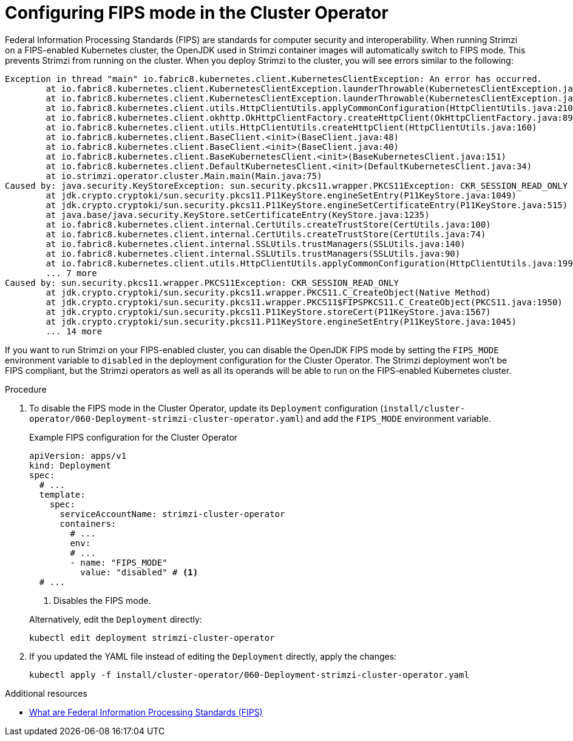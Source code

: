 // Module included in the following assemblies:
//
// assembly-using-the-cluster-operator.adoc

[id='proc-configuring-fips-mode-cluster-operator-{context}']
= Configuring FIPS mode in the Cluster Operator

[role="_abstract"]
Federal Information Processing Standards (FIPS) are standards for computer security and interoperability.
When running Strimzi on a FIPS-enabled Kubernetes cluster, the OpenJDK used in Strimzi container images will automatically switch to FIPS mode.
This prevents Strimzi from running on the cluster.
When you deploy Strimzi to the cluster, you will see errors similar to the following:

[source%nowrap]
----
Exception in thread "main" io.fabric8.kubernetes.client.KubernetesClientException: An error has occurred.
	at io.fabric8.kubernetes.client.KubernetesClientException.launderThrowable(KubernetesClientException.java:103)
	at io.fabric8.kubernetes.client.KubernetesClientException.launderThrowable(KubernetesClientException.java:97)
	at io.fabric8.kubernetes.client.utils.HttpClientUtils.applyCommonConfiguration(HttpClientUtils.java:210)
	at io.fabric8.kubernetes.client.okhttp.OkHttpClientFactory.createHttpClient(OkHttpClientFactory.java:89)
	at io.fabric8.kubernetes.client.utils.HttpClientUtils.createHttpClient(HttpClientUtils.java:160)
	at io.fabric8.kubernetes.client.BaseClient.<init>(BaseClient.java:48)
	at io.fabric8.kubernetes.client.BaseClient.<init>(BaseClient.java:40)
	at io.fabric8.kubernetes.client.BaseKubernetesClient.<init>(BaseKubernetesClient.java:151)
	at io.fabric8.kubernetes.client.DefaultKubernetesClient.<init>(DefaultKubernetesClient.java:34)
	at io.strimzi.operator.cluster.Main.main(Main.java:75)
Caused by: java.security.KeyStoreException: sun.security.pkcs11.wrapper.PKCS11Exception: CKR_SESSION_READ_ONLY
	at jdk.crypto.cryptoki/sun.security.pkcs11.P11KeyStore.engineSetEntry(P11KeyStore.java:1049)
	at jdk.crypto.cryptoki/sun.security.pkcs11.P11KeyStore.engineSetCertificateEntry(P11KeyStore.java:515)
	at java.base/java.security.KeyStore.setCertificateEntry(KeyStore.java:1235)
	at io.fabric8.kubernetes.client.internal.CertUtils.createTrustStore(CertUtils.java:100)
	at io.fabric8.kubernetes.client.internal.CertUtils.createTrustStore(CertUtils.java:74)
	at io.fabric8.kubernetes.client.internal.SSLUtils.trustManagers(SSLUtils.java:140)
	at io.fabric8.kubernetes.client.internal.SSLUtils.trustManagers(SSLUtils.java:90)
	at io.fabric8.kubernetes.client.utils.HttpClientUtils.applyCommonConfiguration(HttpClientUtils.java:199)
	... 7 more
Caused by: sun.security.pkcs11.wrapper.PKCS11Exception: CKR_SESSION_READ_ONLY
	at jdk.crypto.cryptoki/sun.security.pkcs11.wrapper.PKCS11.C_CreateObject(Native Method)
	at jdk.crypto.cryptoki/sun.security.pkcs11.wrapper.PKCS11$FIPSPKCS11.C_CreateObject(PKCS11.java:1950)
	at jdk.crypto.cryptoki/sun.security.pkcs11.P11KeyStore.storeCert(P11KeyStore.java:1567)
	at jdk.crypto.cryptoki/sun.security.pkcs11.P11KeyStore.engineSetEntry(P11KeyStore.java:1045)
	... 14 more
----

If you want to run Strimzi on your FIPS-enabled cluster, you can disable the OpenJDK FIPS mode by setting the `FIPS_MODE` environment variable to `disabled` in the deployment configuration for the Cluster Operator.
The Strimzi deployment won't be FIPS compliant, but the Strimzi operators as well as all its operands will be able to run on the FIPS-enabled Kubernetes cluster.

.Procedure

. To disable the FIPS mode in the Cluster Operator, update its `Deployment` configuration (`install/cluster-operator/060-Deployment-strimzi-cluster-operator.yaml`) and add the `FIPS_MODE` environment variable.
+
--
.Example FIPS configuration for the Cluster Operator
[source,yaml,subs="+quotes,attributes"]
----
apiVersion: apps/v1
kind: Deployment
spec:
  # ...
  template:
    spec:
      serviceAccountName: strimzi-cluster-operator
      containers:
        # ...
        env:
        # ...
        - name: "FIPS_MODE"
          value: "disabled" # <1>
  # ...
----
<1> Disables the FIPS mode.
--
+
Alternatively, edit the `Deployment` directly:
+
[source,shell,subs=+quotes]
----
kubectl edit deployment strimzi-cluster-operator
----

. If you updated the YAML file instead of editing the `Deployment` directly, apply the changes:
+
[source,shell,subs=+quotes]
----
kubectl apply -f install/cluster-operator/060-Deployment-strimzi-cluster-operator.yaml
----

[role="_additional-resources"]
.Additional resources

* link:https://www.nist.gov/standardsgov/compliance-faqs-federal-information-processing-standards-fips[What are Federal Information Processing Standards (FIPS)^]

